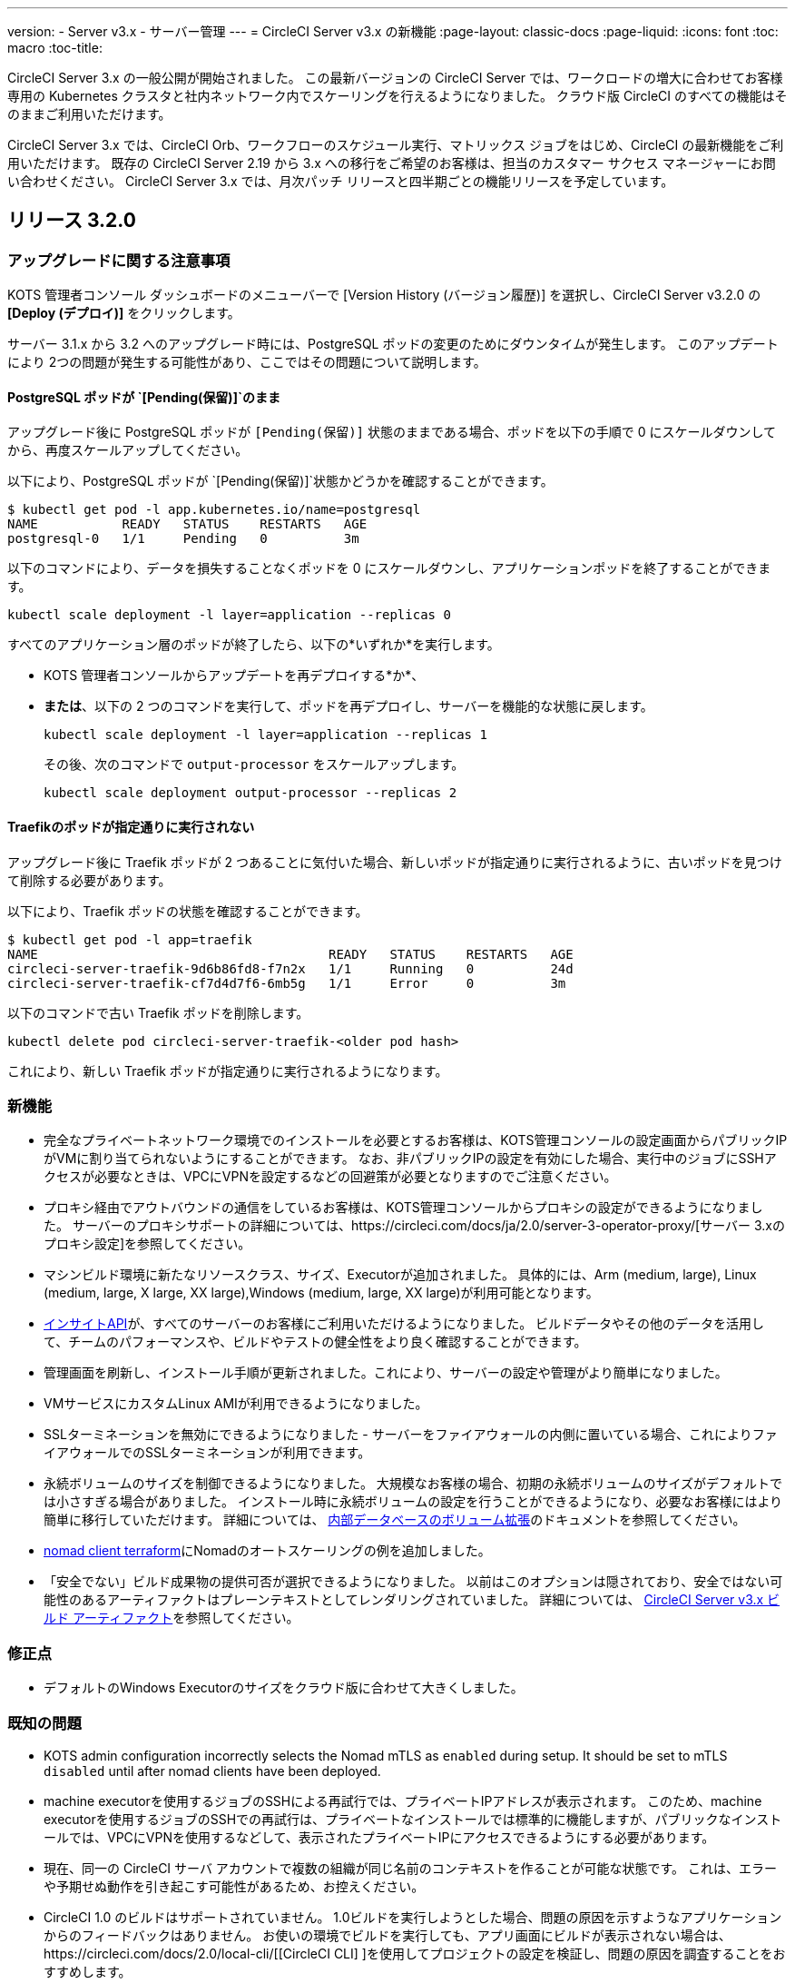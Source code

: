 ---
version:
- Server v3.x
- サーバー管理
---
= CircleCI Server v3.x の新機能
:page-layout: classic-docs
:page-liquid:
:icons: font
:toc: macro
:toc-title:

CircleCI Server 3.x の一般公開が開始されました。 この最新バージョンの CircleCI Server では、ワークロードの増大に合わせてお客様専用の Kubernetes クラスタと社内ネットワーク内でスケーリングを行えるようになりました。 クラウド版 CircleCI のすべての機能はそのままご利用いただけます。

CircleCI Server 3.x では、CircleCI Orb、ワークフローのスケジュール実行、マトリックス ジョブをはじめ、CircleCI の最新機能をご利用いただけます。 既存の CircleCI Server 2.19 から 3.x への移行をご希望のお客様は、担当のカスタマー サクセス マネージャーにお問い合わせください。 CircleCI Server 3.x では、月次パッチ リリースと四半期ごとの機能リリースを予定しています。

toc::[]

== リリース 3.2.0

=== アップグレードに関する注意事項

KOTS 管理者コンソール ダッシュボードのメニューバーで  [Version History (バージョン履歴)] を選択し、CircleCI Server v3.2.0 の *[Deploy (デプロイ)]* をクリックします。

サーバー 3.1.x から 3.2 へのアップグレード時には、PostgreSQL ポッドの変更のためにダウンタイムが発生します。 このアップデートにより 2つの問題が発生する可能性があり、ここではその問題について説明します。

==== PostgreSQL ポッドが `[Pending(保留)]`のまま
アップグレード後に PostgreSQL ポッドが `{startsb}Pending(保留){endsb}` 状態のままである場合、ポッドを以下の手順で 0 にスケールダウンしてから、再度スケールアップしてください。

以下により、PostgreSQL ポッドが `[Pending(保留)]`状態かどうかを確認することができます。

```bash
$ kubectl get pod -l app.kubernetes.io/name=postgresql
NAME           READY   STATUS    RESTARTS   AGE
postgresql-0   1/1     Pending   0          3m
```

以下のコマンドにより、データを損失することなくポッドを 0 にスケールダウンし、アプリケーションポッドを終了することができます。

```bash
kubectl scale deployment -l layer=application --replicas 0
```

すべてのアプリケーション層のポッドが終了したら、以下の*いずれか*を実行します。 

* KOTS 管理者コンソールからアップデートを再デプロイする*か*、 
* *または*、以下の 2 つのコマンドを実行して、ポッドを再デプロイし、サーバーを機能的な状態に戻します。
+
```bash
kubectl scale deployment -l layer=application --replicas 1
```
+
その後、次のコマンドで `output-processor` をスケールアップします。 
+
```bash
kubectl scale deployment output-processor --replicas 2
```

==== Traefikのポッドが指定通りに実行されない
アップグレード後に Traefik ポッドが 2 つあることに気付いた場合、新しいポッドが指定通りに実行されるように、古いポッドを見つけて削除する必要があります。

以下により、Traefik ポッドの状態を確認することができます。

```bash
$ kubectl get pod -l app=traefik 
NAME                                      READY   STATUS    RESTARTS   AGE
circleci-server-traefik-9d6b86fd8-f7n2x   1/1     Running   0          24d
circleci-server-traefik-cf7d4d7f6-6mb5g   1/1     Error     0          3m
```

以下のコマンドで古い Traefik ポッドを削除します。

```bash
kubectl delete pod circleci-server-traefik-<older pod hash>
```

これにより、新しい Traefik ポッドが指定通りに実行されるようになります。

=== 新機能

* 完全なプライベートネットワーク環境でのインストールを必要とするお客様は、KOTS管理コンソールの設定画面からパブリックIPがVMに割り当てられないようにすることができます。 なお、非パブリックIPの設定を有効にした場合、実行中のジョブにSSHアクセスが必要なときは、VPCにVPNを設定するなどの回避策が必要となりますのでご注意ください。
* プロキシ経由でアウトバウンドの通信をしているお客様は、KOTS管理コンソールからプロキシの設定ができるようになりました。 サーバーのプロキシサポートの詳細については、https://circleci.com/docs/ja/2.0/server-3-operator-proxy/[サーバー 3.xのプロキシ設定]を参照してください。
* マシンビルド環境に新たなリソースクラス、サイズ、Executorが追加されました。 具体的には、Arm (medium, large), Linux (medium, large, X large, XX large),Windows (medium, large, XX large)が利用可能となります。 
* https://circleci.com/docs/ja/2.0/insights/[インサイトAPI]が、すべてのサーバーのお客様にご利用いただけるようになりました。 ビルドデータやその他のデータを活用して、チームのパフォーマンスや、ビルドやテストの健全性をより良く確認することができます。
* 管理画面を刷新し、インストール手順が更新されました。これにより、サーバーの設定や管理がより簡単になりました。 
* VMサービスにカスタムLinux AMIが利用できるようになりました。
* SSLターミネーションを無効にできるようになりました - サーバーをファイアウォールの内側に置いている場合、これによりファイアウォールでのSSLターミネーションが利用できます。
* 永続ボリュームのサイズを制御できるようになりました。 大規模なお客様の場合、初期の永続ボリュームのサイズがデフォルトでは小さすぎる場合がありました。 インストール時に永続ボリュームの設定を行うことができるようになり、必要なお客様にはより簡単に移行していただけます。 詳細については、 https://circleci.com/docs/ja/2.0/server-3-operator-extending-internal-volumes/[内部データベースのボリューム拡張]のドキュメントを参照してください。
* https://github.com/CircleCI-Public/server-terraform/blob/main/nomad-aws/main.tf[nomad client terraform]にNomadのオートスケーリングの例を追加しました。 
* 「安全でない」ビルド成果物の提供可否が選択できるようになりました。 以前はこのオプションは隠されており、安全ではない可能性のあるアーティファクトはプレーンテキストとしてレンダリングされていました。 詳細については、 https://circleci.com/docs/ja/2.0/server-3-operator-build-artifacts/[CircleCI Server v3.x ビルド アーティファクト]を参照してください。

=== 修正点

* デフォルトのWindows Executorのサイズをクラウド版に合わせて大きくしました。 

=== 既知の問題

* KOTS admin configuration incorrectly selects the Nomad mTLS as `enabled` during setup. It should be set to mTLS `disabled` until after nomad clients have been deployed.
* machine executorを使用するジョブのSSHによる再試行では、プライベートIPアドレスが表示されます。 このため、machine executorを使用するジョブのSSHでの再試行は、プライベートなインストールでは標準的に機能しますが、パブリックなインストールでは、VPCにVPNを使用するなどして、表示されたプライベートIPにアクセスできるようにする必要があります。
* 現在、同一の CircleCI サーバ アカウントで複数の組織が同じ名前のコンテキストを作ることが可能な状態です。 これは、エラーや予期せぬ動作を引き起こす可能性があるため、お控えください。
* CircleCI 1.0 のビルドはサポートされていません。 1.0ビルドを実行しようとした場合、問題の原因を示すようなアプリケーションからのフィードバックはありません。 お使いの環境でビルドを実行しても、アプリ画面にビルドが表示されない場合は、https://circleci.com/docs/2.0/local-cli/[[CircleCI CLI] ]を使用してプロジェクトの設定を検証し、問題の原因を調査することをおすすめします。
* プロキシ内にインストールしている場合、KOTS 管理コンソールはアップグレードされません。 プロキシ設定が削除され、KOTS 管理画面が壊れる原因となります。
* サーバーがプロキシ内にインストールされている場合、ランナーは使用できません。

== リリース 3.1.0

=== アップグレードに関する注意事項

IMPORTANT: 本リリースでは、`frontend-external` ロード バランサーが廃止されました。 今後、受信トラフィックはすべて、`traefik` ロード バランサーにより処理されます。 過去の 3.x バージョンからアップデートする場合、`frontend-external` ロード バランサーを参照する DNS レコードを、`circleci-server-traefik` ロード バランサーを参照するように更新する必要があります。 Traefik ロードバランサーの外部 IP アドレスやDNS 名は、クラスタへのアクセスが可能な端末から `kubectl get svc/circleci-server-traefik` を実行することで取得できます。

DNS レコードを更新して既存の CircleCI Server をアップグレードするには、次の手順を実施してください。

. Retrieve the external IP or DNS name for the traefik load balancer as described or by looking the DNS A record for `app.<your domain name>`` - this should already point to your traefik load balancer.
. 既存の CircleCI Server のドメイン名を参照している DNS A レコードを見つけます (`アプリ` のサブドメインを参照しているものではありません)。
. アプリのサブドメインのレコードと同じ様に Traefik ロード バランサーを参照するように A レコードを変更します。
 DNSサービスによっては、変更が反映されるまでに数分かかる場合があります。

次に、KOTS 管理者コンソール ダッシュボードのメニューバーで  [Version History (バージョン履歴)] を選択し、CircleCI Server v3.1.0 の *[Deploy (デプロイ)]* をクリックします。

=== 新機能

* Telegraf プラグインを CircleCI Server に追加できるようになりました。 このプラグインは、サードパーティの監視ソリューション (Datadog など) を使用するようにカスタマイズできます。 詳細については、https://circleci.com/docs/2.0/server-3-operator-metrics-and-monitoring/[ [Metrics and Monitoring (メトリクスと監視)]]に関するページを参照してください。
* 完全にプライベートな環境にインストールしたいお客様のために、プライベートロードバランサーのみを使用するオプションが導入されました。 詳細については、https://circleci.com/docs/2.0/server-3-operator-load-balancers/[[Load Balancers (ロード バランサー)]]ガイドを参照してください。
* CircleCI Server 3.x では、オブジェクト ストレージにビルド アーティファクト、テスト結果、その他の状態をホストします。 すべての S3 互換ストレージと Google Cloud Storage をサポートしています。 詳細については、https://circleci.com/docs/2.0/server-3-install/[[Installation guide (インストール ガイド)]]を参照してください。
* CircleCI Server でセットアップ ワークフローによるダイナミック コンフィグが利用できるようになりました。 詳細については、https://circleci.com/blog/introducing-dynamic-config-via-setup-workflows/[[blog post (ブログ記事)]]およびhttps://circleci.com/docs/2.0/dynamic-config/[[Dynamic Congiguration (ダイナミック コンフィグ)]]を参照してください。
* CircleCI Server でランナーを利用できるようになりました。 インストール手順を含む詳細については、https://circleci.com/docs/2.0/runner-overview/?section=executors-and-images[[Runner docs (ランナーに関するページ)]]を参照してください。 ランナーを使うことで、CircleCI Server 環境で macOS Executor を使用できるほか、プライベート データ センターに CircleCI Server をインストールしている場合も VM サービス機能を使用することができるようになります。
* v3.0 よりフロントエンド ロード バランサーが廃止され、Ingress リソースと Traefik Ingress コントローラーに置き換えられました。 この変更に伴い、既存の DNS の再設定が必要になります。 詳細と手順については、<a data-type="default" href="https://circleci.com/docs/2.0/server-3-whats-new/#release-3-1-0[What's New (新機能に関するページ)]を参照してください。
* 次のサービスを外部化できるようになりました。 設定方法については、<a data-type="default" href="https://circleci.com/docs/2.0/server-3-install/[Server v3.x installation guide (CircleCI Server v3.x のインストールガイド])を参照してください。
** Postgres
** MongoDB
** Vault
* バックアップと復元機能が利用できるようになりました。 詳細については、https://circleci.com/docs/2.0/server-3-operator-backup-and-restore/[[Backup and Restore (バックアップと復元)]]ガイドを参照してください。
* クラスタのヘルス状態と使用状況のモニタリングのため、Prometheus がデフォルトで CircleCI Server と共にデプロイされるようになりました。 Prometheus の管理と構成は KOTS 管理 UI で行えます。 詳細については、https://circleci.com/docs/2.0/server-3-operator-metrics-and-monitoring/[[Metrics and Monitoring (メトリクスと監視)]]に関するページを参照してください。
* 2 X-large リソース クラスがサポートされるようになりました。 大きいリソース クラスを使用する場合、Nomad クラスタもそれに合わせて十分なサイズにする必要があります。
* ビルドしたアーティファクトとテスト結果のライフサイクルをKOTS 管理者コンソールの「Storage Object Expiry」で設定できるようになりました。

=== 修正点

* CircleCI サポート バンドルにシークレットが含まれる原因となる、一連のバグを修正しました。
  * サードパーティのバグなどが原因で、シークレットの一部が誤って改変されていました。
  * PostgresDB から STDOUT に秘密情報が出力されていました。
  * 一部の CircleCI サービスでシークレットが記録されていました。
* Nomad Terraform モジュールのネットワーク セキュリティが強化されました。
* Terraform v0.15.0 以上がサポートされるようになりました。
* 最新バージョンのTerraformでサポートされている機能を使用するようにインストールスクリプトを更新しました。
* 大規模なビルドが誤ったマシンタイプで実行される原因となっていたバグを修正しました。 大規模なビルドでは、4 つの vCPUと16 GB の RAM が正しく使用されるようになりました。
* Vaultクライアントトークンの有効期限が切れると、コンテクストサービスが失敗するというバグを修正しました。
* 準備完了前に `legacy-notifier` から準備完了と報告されるバグを修正しました。
* すべてのサービスで、JVM ヒープ サイズに関するパラメーターが削除されました。 ヒープ サイズはメモリ上限の半分に設定されます。
* ネットワーク設定と証明書に対する変更が、Traefik で自動的に検出されるようになりました。 これまでは、変更後に再起動が必要でした。
* CPU とメモリの最小要件が変更されました。 新しい値については、https://circleci.com/docs/2.0/server-3-install-prerequisites/[[Installation Prerequisites (インストールの前提条件)]]のページをご参照ください。

=== 既知の問題

* 現在、同一の CircleCI サーバ アカウントで複数の組織が同じ名前のコンテキストを作ることが可能な状態です。 これは、エラーや予期せぬ動作を引き起こす可能性があるため、お控えください。
* CircleCI 1.0 のビルドはサポートされていません。 1.0ビルドを実行しようとした場合、問題の原因を示すようなアプリケーションからのフィードバックはありません。 お使いの環境でビルドを実行しても、アプリ画面にビルドが表示されない場合は、https://circleci.com/docs/2.0/local-cli/[[CircleCI CLI] ]を使用してプロジェクトの設定を検証し、問題の原因を調査することをおすすめします。

== リリース 3.0.2

- アーティファクトが作成から 30 日後に表示されなくなるバグを修正しました。 アーティファクトの保持期間のデフォルト設定は無期限に変更されました。 また、KOTS 管理者コンソールでこの保持期間を設定できるようになりました。
- Traefik ポッドを手動で再起動しない限り、TLS 証明書の更新が Traefik で認識されないバグを修正しました。 今後、最初の KOTS デプロイ後に TLS 証明書が更新されると、Traefik ポッドは自動的に再起動されます。
- ポッドがメモリ不足になりクラッシュする `builds-service` のバグを修正しました。

== リリース 3.0.1

- 以前のバージョンは脆弱性のある PsExec を使用していたため、`build_agent` `version` のバージョンが更新されました。
- GitHub でのチェックが重複する問題を受け、`output-processor` の環境変数が変更されました。
- Flyway で管理される順不同のデータベース移行に対応するため、`vm-service` のデプロイ構成が変更されました。

ifndef::pdf[]
== 次に読む
CircleCl Server v3.x の詳しい情報については、以下をご覧ください。

* https://circleci.com/docs/c2.0/server-3-overview[CircleCI Server 3.x の概要]
* https://circleci.com/docs/ja/2.0/server-3-install-prerequisites[CircleCI Server 3.x のインストール]
* https://circleci.com/docs/ja/2.0/server-3-install-migration[CircleCI Server 3.x への移行]
* https://circleci.com/docs/ja/2.0/server-3-operator-overview[CircleCI Server 3.x の運用]
endif::pdf[]